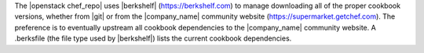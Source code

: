 .. The contents of this file are included in multiple topics.
.. This file should not be changed in a way that hinders its ability to appear in multiple documentation sets.


The |openstack chef_repo| uses |berkshelf| (https://berkshelf.com) to manage downloading all of the proper cookbook versions, whether from |git| or from the |company_name| community website (https://supermarket.getchef.com). The preference is to eventually upstream all cookbook dependencies to the |company_name| community website. A .berksfile (the file type used by |berkshelf|) lists the current cookbook dependencies.

